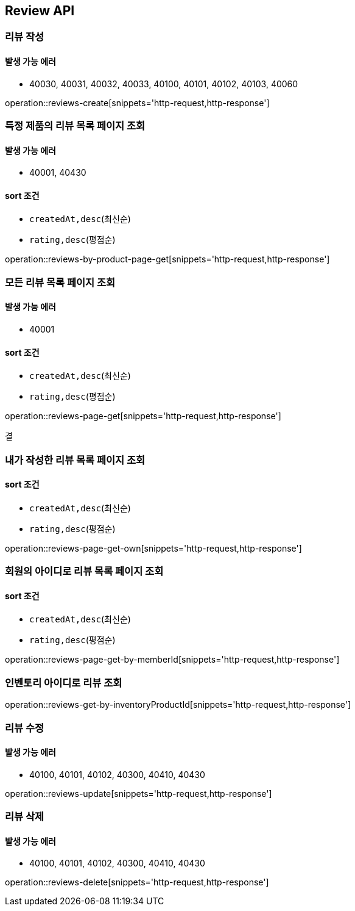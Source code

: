 [[Reivew]]
== Review API

=== 리뷰 작성

==== 발생 가능 에러

- 40030, 40031, 40032, 40033, 40100, 40101, 40102, 40103, 40060

operation::reviews-create[snippets='http-request,http-response']

=== 특정 제품의 리뷰 목록 페이지 조회

==== 발생 가능 에러

- 40001, 40430

==== sort 조건

- `createdAt,desc`(최신순)
- `rating,desc`(평점순)

operation::reviews-by-product-page-get[snippets='http-request,http-response']

=== 모든 리뷰 목록 페이지 조회

==== 발생 가능 에러

- 40001

==== sort 조건

- `createdAt,desc`(최신순)
- `rating,desc`(평점순)

operation::reviews-page-get[snippets='http-request,http-response']

결

=== 내가 작성한 리뷰 목록 페이지 조회

==== sort 조건

- `createdAt,desc`(최신순)
- `rating,desc`(평점순)

operation::reviews-page-get-own[snippets='http-request,http-response']

=== 회원의 아이디로 리뷰 목록 페이지 조회

==== sort 조건

- `createdAt,desc`(최신순)
- `rating,desc`(평점순)

operation::reviews-page-get-by-memberId[snippets='http-request,http-response']

=== 인벤토리 아이디로 리뷰 조회

operation::reviews-get-by-inventoryProductId[snippets='http-request,http-response']

=== 리뷰 수정

==== 발생 가능 에러

- 40100, 40101, 40102, 40300, 40410, 40430

operation::reviews-update[snippets='http-request,http-response']

=== 리뷰 삭제

==== 발생 가능 에러

- 40100, 40101, 40102, 40300, 40410, 40430

operation::reviews-delete[snippets='http-request,http-response']
